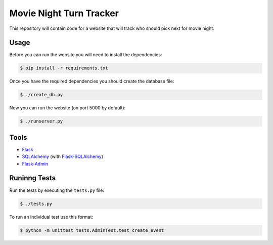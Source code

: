 Movie Night Turn Tracker
========================

.. image:: https://secure.travis-ci.org/treyhunner/movienight.png?branch=master
   :target: http://travis-ci.org/treyhunner/movienight
   :alt: Test Status
.. image:: https://coveralls.io/repos/treyhunner/movienight/badge.png?branch=master
   :target: https://coveralls.io/r/treyhunner/movienight
   :alt: Coverage Status


This repository will contain code for a website that will track who should
pick next for movie night.

Usage
-----

Before you can run the website you will need to install the dependencies:

.. code-block:: bash

    $ pip install -r requirements.txt

Once you have the required dependencies you should create the database file:

.. code-block:: bash

    $ ./create_db.py

Now you can run the website (on port 5000 by default):

.. code-block:: bash

    $ ./runserver.py

Tools
-----

- `Flask`_
- `SQLAlchemy`_ (with `Flask-SQLAlchemy`_)
- `Flask-Admin`_

Runinng Tests
-------------

Run the tests by executing the ``tests.py`` file:

.. code-block:: bash

    $ ./tests.py

To run an individual test use this format:

.. code-block:: bash

    $ python -m unittest tests.AdminTest.test_create_event

.. _Flask: http://flask.pocoo.org/
.. _SQLAlchemy: http://www.sqlalchemy.org/
.. _Flask-SQLAlchemy: http://pythonhosted.org/Flask-SQLAlchemy/
.. _Flask-Admin: https://flask-admin.readthedocs.org/en/latest/
